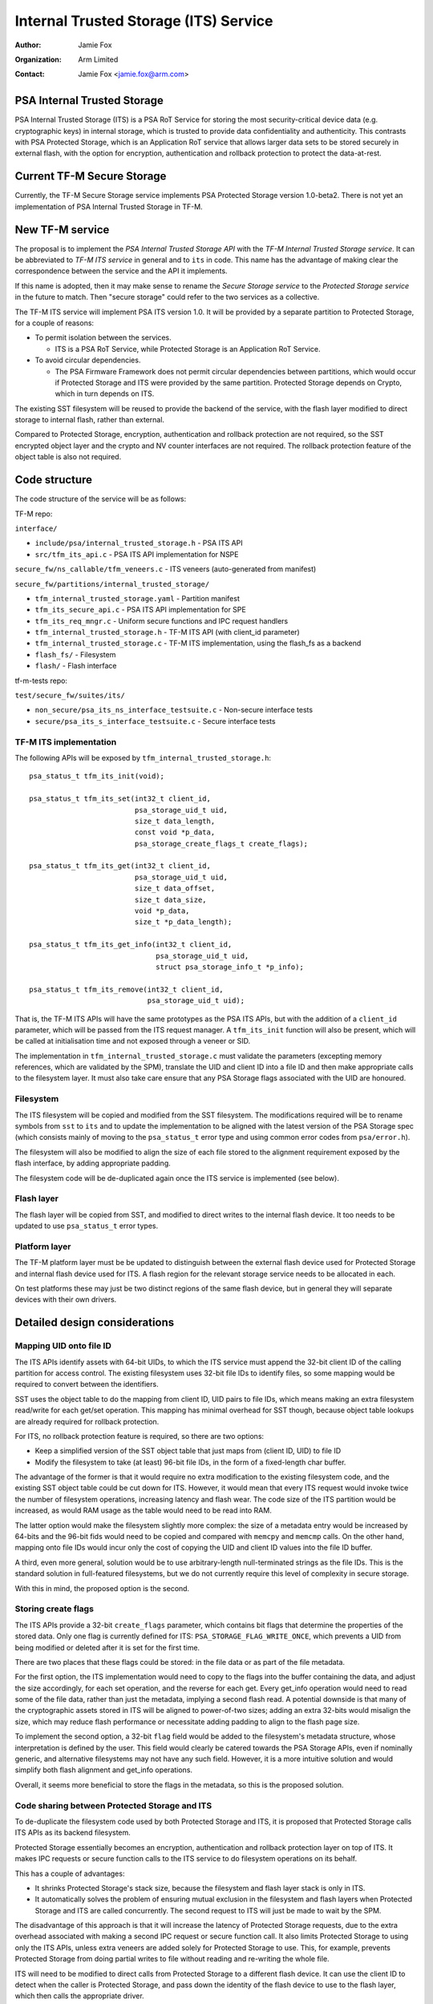 ======================================
Internal Trusted Storage (ITS) Service
======================================

:Author: Jamie Fox
:Organization: Arm Limited
:Contact: Jamie Fox <jamie.fox@arm.com>

PSA Internal Trusted Storage
============================
PSA Internal Trusted Storage (ITS) is a PSA RoT Service for storing the most
security-critical device data (e.g. cryptographic keys) in internal storage,
which is trusted to provide data confidentiality and authenticity. This
contrasts with PSA Protected Storage, which is an Application RoT service that
allows larger data sets to be stored securely in external flash, with the option
for encryption, authentication and rollback protection to protect the
data-at-rest.

Current TF-M Secure Storage
===========================
Currently, the TF-M Secure Storage service implements PSA Protected Storage
version 1.0-beta2. There is not yet an implementation of PSA Internal Trusted
Storage in TF-M.

New TF-M service
================
The proposal is to implement the *PSA Internal Trusted Storage API* with the
*TF-M Internal Trusted Storage service*. It can be abbreviated to *TF-M ITS
service* in general and to ``its`` in code. This name has the advantage of
making clear the correspondence between the service and the API it implements.

If this name is adopted, then it may make sense to rename the *Secure Storage
service* to the *Protected Storage service* in the future to match. Then "secure
storage" could refer to the two services as a collective.

The TF-M ITS service will implement PSA ITS version 1.0. It will be provided by
a separate partition to Protected Storage, for a couple of reasons:

- To permit isolation between the services.

  - ITS is a PSA RoT Service, while Protected Storage is an Application RoT
    Service.

- To avoid circular dependencies.

  - The PSA Firmware Framework does not permit circular dependencies between
    partitions, which would occur if Protected Storage and ITS were provided by
    the same partition. Protected Storage depends on Crypto, which in turn
    depends on ITS.

The existing SST filesystem will be reused to provide the backend of the
service, with the flash layer modified to direct storage to internal flash,
rather than external.

Compared to Protected Storage, encryption, authentication and rollback
protection are not required, so the SST encrypted object layer and the crypto
and NV counter interfaces are not required. The rollback protection feature of
the object table is also not required.

Code structure
==============
The code structure of the service will be as follows:

TF-M repo:

``interface/``

- ``include/psa/internal_trusted_storage.h`` - PSA ITS API
- ``src/tfm_its_api.c`` - PSA ITS API implementation for NSPE

``secure_fw/ns_callable/tfm_veneers.c`` - ITS veneers (auto-generated from
manifest)

``secure_fw/partitions/internal_trusted_storage/``

- ``tfm_internal_trusted_storage.yaml`` - Partition manifest
- ``tfm_its_secure_api.c`` - PSA ITS API implementation for SPE
- ``tfm_its_req_mngr.c`` - Uniform secure functions and IPC request handlers
- ``tfm_internal_trusted_storage.h`` - TF-M ITS API (with client_id parameter)
- ``tfm_internal_trusted_storage.c`` - TF-M ITS implementation, using the
  flash_fs as a backend
- ``flash_fs/`` - Filesystem
- ``flash/`` - Flash interface

tf-m-tests repo:

``test/secure_fw/suites/its/``

- ``non_secure/psa_its_ns_interface_testsuite.c`` - Non-secure interface tests
- ``secure/psa_its_s_interface_testsuite.c`` - Secure interface tests

TF-M ITS implementation
-----------------------
The following APIs will be exposed by ``tfm_internal_trusted_storage.h``::

    psa_status_t tfm_its_init(void);

    psa_status_t tfm_its_set(int32_t client_id,
                             psa_storage_uid_t uid,
                             size_t data_length,
                             const void *p_data,
                             psa_storage_create_flags_t create_flags);

    psa_status_t tfm_its_get(int32_t client_id,
                             psa_storage_uid_t uid,
                             size_t data_offset,
                             size_t data_size,
                             void *p_data,
                             size_t *p_data_length);

    psa_status_t tfm_its_get_info(int32_t client_id,
                                  psa_storage_uid_t uid,
                                  struct psa_storage_info_t *p_info);

    psa_status_t tfm_its_remove(int32_t client_id,
                                psa_storage_uid_t uid);

That is, the TF-M ITS APIs will have the same prototypes as the PSA ITS APIs,
but with the addition of a ``client_id`` parameter, which will be passed from
the ITS request manager. A ``tfm_its_init`` function will also be present, which
will be called at initialisation time and not exposed through a veneer or SID.

The implementation in ``tfm_internal_trusted_storage.c`` must validate the
parameters (excepting memory references, which are validated by the SPM),
translate the UID and client ID into a file ID and then make appropriate calls
to the filesystem layer. It must also take care ensure that any PSA Storage
flags associated with the UID are honoured.

Filesystem
----------
The ITS filesystem will be copied and modified from the SST filesystem. The
modifications required will be to rename symbols from ``sst`` to ``its`` and to
update the implementation to be aligned with the latest version of the PSA
Storage spec (which consists mainly of moving to the ``psa_status_t`` error type
and using common error codes from ``psa/error.h``).

The filesystem will also be modified to align the size of each file stored to
the alignment requirement exposed by the flash interface, by adding appropriate
padding.

The filesystem code will be de-duplicated again once the ITS service is
implemented (see below).

Flash layer
-----------
The flash layer will be copied from SST, and modified to direct writes to the
internal flash device. It too needs to be updated to use ``psa_status_t`` error
types.

Platform layer
--------------
The TF-M platform layer must be be updated to distinguish between the external
flash device used for Protected Storage and internal flash device used for ITS.
A flash region for the relevant storage service needs to be allocated in each.

On test platforms these may just be two distinct regions of the same flash
device, but in general they will separate devices with their own drivers.

Detailed design considerations
==============================

Mapping UID onto file ID
------------------------
The ITS APIs identify assets with 64-bit UIDs, to which the ITS service must
append the 32-bit client ID of the calling partition for access control. The
existing filesystem uses 32-bit file IDs to identify files, so some mapping
would be required to convert between the identifiers.

SST uses the object table to do the mapping from client ID, UID pairs to file
IDs, which means making an extra filesystem read/write for each get/set
operation. This mapping has minimal overhead for SST though, because object
table lookups are already required for rollback protection.

For ITS, no rollback protection feature is required, so there are two options:

- Keep a simplified version of the SST object table that just maps from
  (client ID, UID) to file ID

- Modify the filesystem to take (at least) 96-bit file IDs, in the form of a
  fixed-length char buffer.

The advantage of the former is that it would require no extra modification to
the existing filesystem code, and the existing SST object table could be cut
down for ITS. However, it would mean that every ITS request would invoke twice
the number of filesystem operations, increasing latency and flash wear. The code
size of the ITS partition would be increased, as would RAM usage as the table
would need to be read into RAM.

The latter option would make the filesystem slightly more complex: the size of a
metadata entry would be increased by 64-bits and the 96-bit fids would need to
be copied and compared with ``memcpy`` and ``memcmp`` calls. On the other hand,
mapping onto file IDs would incur only the cost of copying the UID and client ID
values into the file ID buffer.

A third, even more general, solution would be to use arbitrary-length
null-terminated strings as the file IDs. This is the standard solution in
full-featured filesystems, but we do not currently require this level of
complexity in secure storage.

With this in mind, the proposed option is the second.

Storing create flags
--------------------
The ITS APIs provide a 32-bit ``create_flags`` parameter, which contains bit
flags that determine the properties of the stored data. Only one flag is
currently defined for ITS: ``PSA_STORAGE_FLAG_WRITE_ONCE``, which prevents a UID
from being modified or deleted after it is set for the first time.

There are two places that these flags could be stored: in the file data or as
part of the file metadata.

For the first option, the ITS implementation would need to copy to the flags
into the buffer containing the data, and adjust the size accordingly, for each
set operation, and the reverse for each get. Every get_info operation would need
to read some of the file data, rather than just the metadata, implying a second
flash read. A potential downside is that many of the cryptographic assets stored
in ITS will be aligned to power-of-two sizes; adding an extra 32-bits would
misalign the size, which may reduce flash performance or necessitate adding
padding to align to the flash page size.

To implement the second option, a 32-bit ``flag`` field would be added to the
filesystem's metadata structure, whose interpretation is defined by the user.
This field would clearly be catered towards the PSA Storage APIs, even if
nominally generic, and alternative filesystems may not have any such field.
However, it is a more intuitive solution and would simplify both flash alignment
and get_info operations.

Overall, it seems more beneficial to store the flags in the metadata, so this is
the proposed solution.

Code sharing between Protected Storage and ITS
----------------------------------------------
To de-duplicate the filesystem code used by both Protected Storage and ITS, it
is proposed that Protected Storage calls ITS APIs as its backend filesystem.

Protected Storage essentially becomes an encryption, authentication and rollback
protection layer on top of ITS. It makes IPC requests or secure function calls
to the ITS service to do filesystem operations on its behalf.

This has a couple of advantages:

- It shrinks Protected Storage's stack size, because the filesystem and flash
  layer stack is only in ITS.

- It automatically solves the problem of ensuring mutual exclusion in the
  filesystem and flash layers when Protected Storage and ITS are called
  concurrently. The second request to ITS will just be made to wait by the SPM.

The disadvantage of this approach is that it will increase the latency of
Protected Storage requests, due to the extra overhead associated with making a
second IPC request or secure function call. It also limits Protected Storage to
using only the ITS APIs, unless extra veneers are added solely for Protected
Storage to use. This, for example, prevents Protected Storage from doing partial
writes to file without reading and re-writing the whole file.

ITS will need to be modified to direct calls from Protected Storage to a
different flash device. It can use the client ID to detect when the caller is
Protected Storage, and pass down the identity of the flash device to use to the
flash layer, which then calls the appropriate driver.

An open question is what to do if Protected Storage itself wants to store
something in internal storage in the future (e.g. rollback counters, hash
tree/table or top hash). A couple of possible solutions would be:

- Divide up the UIDs, so certain UIDs from Protected Storage refer to assets in
  internal storage, and others to ones in external storage.

- Use the ``type`` field of ``psa_call`` in IPC model and extra veneers in
  library model to distinguish between internal and external storage requests.

The other option for code sharing would be for Protected Storage and ITS to
directly share filesystem code, which would be placed in a shared code region.
With this approach, mutual exclusion to the flash device would need to be
implemented separately, as would some way of isolating static memory belonging
to each partition but not the code. Because of these complications, this option
has not been considered further at this time.

--------------

*Copyright (c) 2019-2022, Arm Limited. All rights reserved.*
